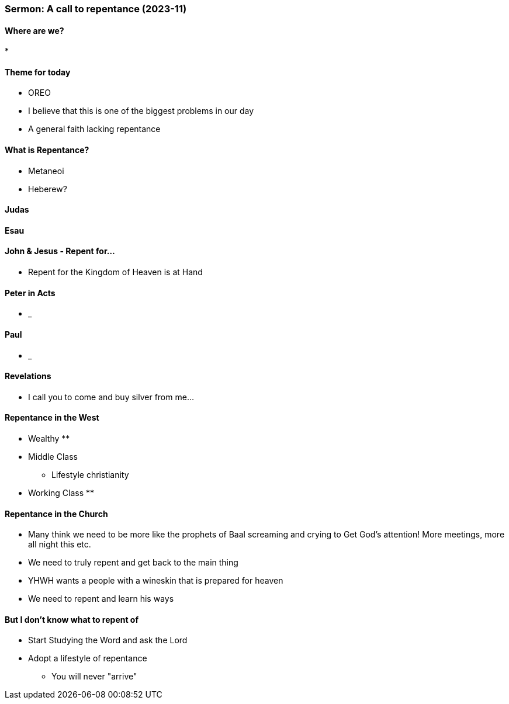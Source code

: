 === Sermon: A call to repentance (2023-11)

==== Where are we?
* 

==== Theme for today
* OREO
* I believe that this is one of the biggest problems in our day
* A general faith lacking repentance

==== What is Repentance?
* Metaneoi
* Heberew?

==== Judas

==== Esau

==== John & Jesus - Repent for...
* Repent for the Kingdom of Heaven is at Hand

==== Peter in Acts
* _

==== Paul
* _

==== Revelations
* I call you to come and buy silver from me...

==== Repentance in the West
* Wealthy
** 
* Middle Class
** Lifestyle christianity 
* Working Class
** 

==== Repentance in the Church
* Many think we need to be more like the prophets of Baal screaming and crying to Get God's attention! More meetings, more all night this etc.
* We need to truly repent and get back to the main thing
* YHWH wants a people with a wineskin that is prepared for heaven
* We need to repent and learn his ways

==== But I don't know what to repent of
* Start Studying the Word and ask the Lord
* Adopt a lifestyle of repentance
** You will never "arrive"
